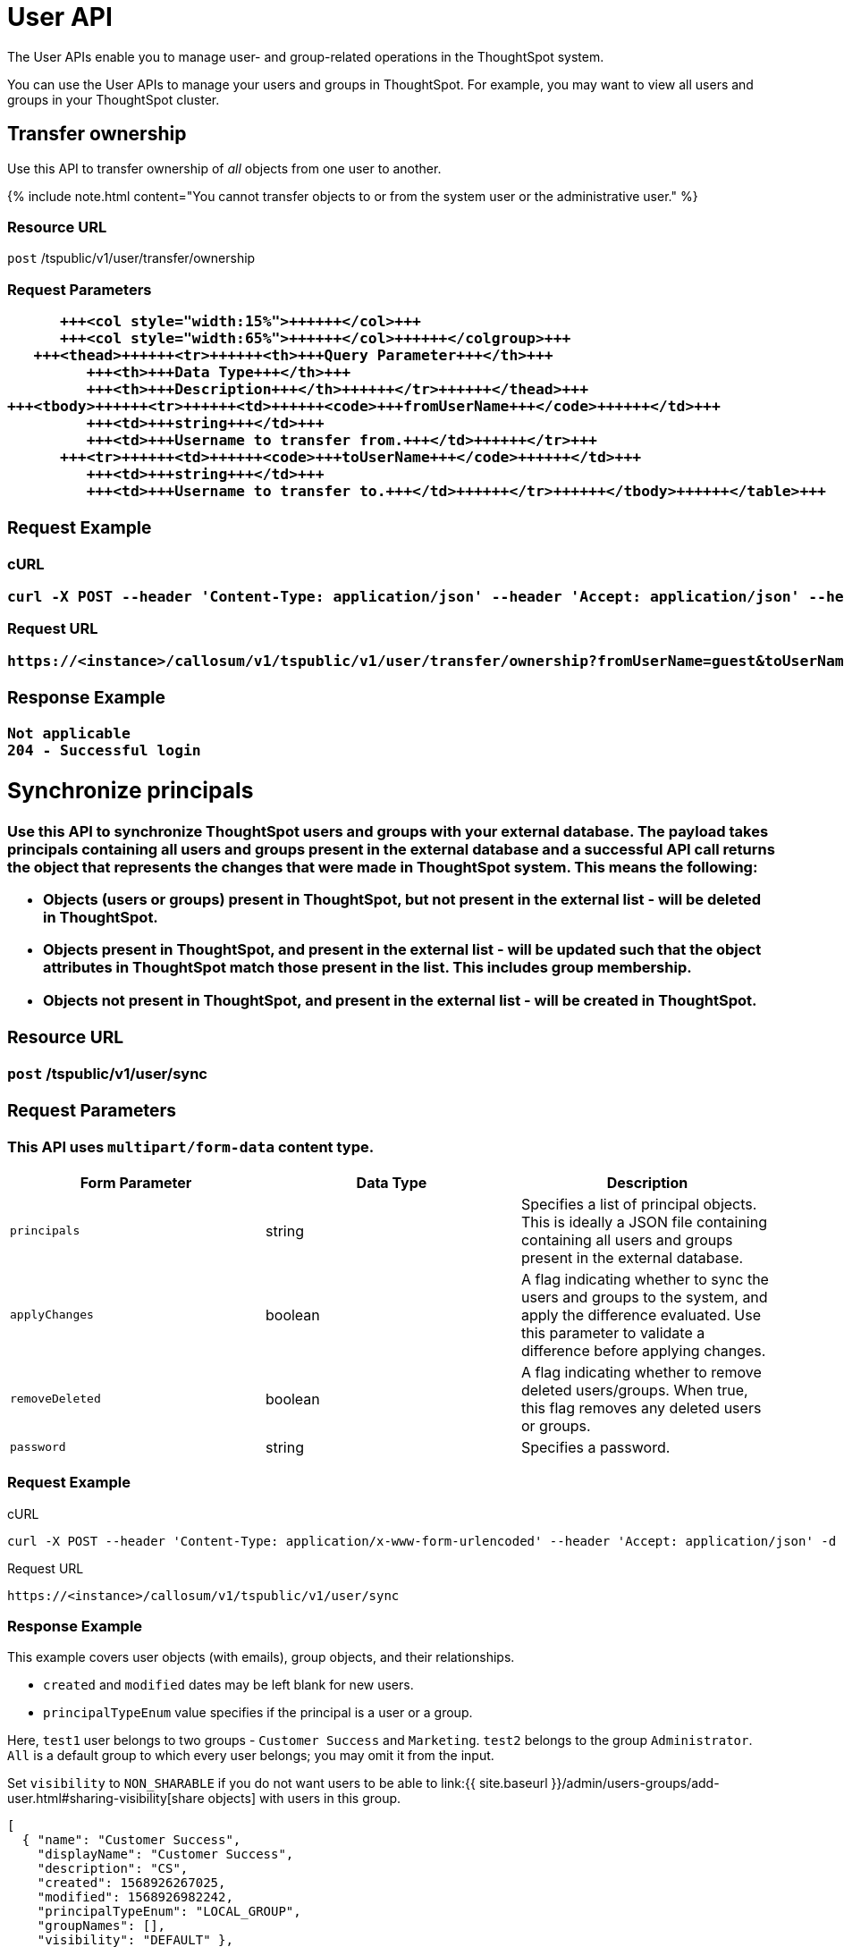 = User API
:page-title: User API
:page-pageid: user-api
:page-description: User API

The User APIs enable you to manage user- and group-related operations in the ThoughtSpot system.

You can use the User APIs to manage your users and groups in ThoughtSpot.
For example, you may want to view all users and groups in your ThoughtSpot cluster.

== Transfer ownership

Use this API to transfer ownership of _all_ objects from one user to another.

{% include note.html content="You cannot transfer objects to or from the system user or the administrative user." %}

=== Resource URL

`post` /tspublic/v1/user/transfer/ownership

=== Request Parameters+++<table>++++++<colgroup>++++++<col style="width:20%">++++++</col>+++
      +++<col style="width:15%">++++++</col>+++
      +++<col style="width:65%">++++++</col>++++++</colgroup>+++
   +++<thead>++++++<tr>++++++<th>+++Query Parameter+++</th>+++
         +++<th>+++Data Type+++</th>+++
         +++<th>+++Description+++</th>++++++</tr>++++++</thead>+++
+++<tbody>++++++<tr>++++++<td>++++++<code>+++fromUserName+++</code>++++++</td>+++
         +++<td>+++string+++</td>+++
         +++<td>+++Username to transfer from.+++</td>++++++</tr>+++
      +++<tr>++++++<td>++++++<code>+++toUserName+++</code>++++++</td>+++
         +++<td>+++string+++</td>+++
         +++<td>+++Username to transfer to.+++</td>++++++</tr>++++++</tbody>++++++</table>+++

=== Request Example

.cURL
----
curl -X POST --header 'Content-Type: application/json' --header 'Accept: application/json' --header 'X-Requested-By: ThoughtSpot' 'https://<instance>/callosum/v1/tspublic/v1/user/transfer/ownership?fromUserName=guest&toUserName=guest1'
----

.Request URL
----
https://<instance>/callosum/v1/tspublic/v1/user/transfer/ownership?fromUserName=guest&toUserName=guest1
----

=== Response Example

----
Not applicable
204 - Successful login
----

== Synchronize principals

Use this API to synchronize ThoughtSpot users and groups with your external database.
The payload takes principals containing all users and groups present in the external database and a successful API call returns the object that represents the changes that were made in ThoughtSpot system.
This means the following:

* Objects (users or groups) present in ThoughtSpot, but not present in the external list -  will be deleted in ThoughtSpot.
* Objects present in ThoughtSpot, and present in the external list - will be updated such that the object attributes in ThoughtSpot match those present in the list.
This includes group membership.
* Objects not present in ThoughtSpot, and present in the external list - will be created in ThoughtSpot.

=== Resource URL

`post` /tspublic/v1/user/sync

=== Request Parameters

This API uses `multipart/form-data` content type.

|===
| Form Parameter | Data Type | Description

| `principals`
| string
| Specifies a list of principal objects.
This is ideally a JSON file containing containing all users and groups present in the external database.

| `applyChanges`
| boolean
| A flag indicating whether to sync the users and groups to the system, and apply the difference evaluated.
Use this parameter to validate a difference before applying changes.

| `removeDeleted`
| boolean
| A flag indicating whether to remove deleted users/groups.
When true, this flag removes any deleted users or groups.

| `password`
| string
| Specifies a password.
|===

=== Request Example

.cURL
----
curl -X POST --header 'Content-Type: application/x-www-form-urlencoded' --header 'Accept: application/json' -d 'applyChanges=false' 'https://<instance>/callosum/v1/tspublic/v1/user/sync'
----

.Request URL
----
https://<instance>/callosum/v1/tspublic/v1/user/sync
----

=== Response Example

This example covers user objects (with emails), group objects, and their relationships.

* `created` and `modified` dates may be left blank for new users.
* `principalTypeEnum` value specifies if the principal is a user or a group.

Here, `test1` user belongs to two groups - `Customer Success` and `Marketing`.
`test2` belongs to the group `Administrator`.
`All` is a default group to which every user belongs;
you may omit it from the input.

Set `visibility` to `NON_SHARABLE` if you do not want users to be able to link:{{ site.baseurl }}/admin/users-groups/add-user.html#sharing-visibility[share objects] with users in this group.

----
[
  { "name": "Customer Success",
    "displayName": "Customer Success",
    "description": "CS",
    "created": 1568926267025,
    "modified": 1568926982242,
    "principalTypeEnum": "LOCAL_GROUP",
    "groupNames": [],
    "visibility": "DEFAULT" },

  { "name": "All",
    "displayName": "All Group",
    "created": 1354006445722,
    "modified": 1354006445722,
    "principalTypeEnum": "LOCAL_GROUP",
    "groupNames": [],
    "visibility": "DEFAULT" },

  { "name": "Marketing",
    "displayName": "Marketing",
    "description": "Marketing Group",
    "created": 1587573582931,
    "modified": 1587573583003,
    "principalTypeEnum": "LOCAL_GROUP",
    "groupNames": [],
    "visibility": "DEFAULT" },

  { "name": "test1",
    "displayName": "test one",
    "description": "",
    "created": 1587573554475,
    "modified": 1587573589986,
    "mail": "test1@test.com",
    "principalTypeEnum": "LOCAL_USER",
    "groupNames": [ "All", "Customer Success", "Marketing" ],
    "visibility": "DEFAULT" },

  { "name": "test2",
    "displayName": "test two",
    "created": 1587573621279,
    "modified": 1587573621674,
    "mail": "test2@test.com",
    "principalTypeEnum": "LOCAL_USER",
    "groupNames": [ "Administrator", "All" ],
    "visibility": "DEFAULT" }
]
----

== Change password

Use this API to change the password of a user.

=== Resource URL

`post` /tspublic/v1/user/updatepassword

=== Request Parameters+++<table>++++++<colgroup>++++++<col style="width:20%">++++++</col>+++
   +++<col style="width:15%">++++++</col>+++
   +++<col style="width:65%">++++++</col>++++++</colgroup>+++
   +++<thead>++++++<tr>++++++<th>+++Form Parameter+++</th>+++
         +++<th>+++Data Type+++</th>+++
         +++<th>+++Description+++</th>++++++</tr>++++++</thead>+++
   +++<tbody>++++++<tr>++++++<td>++++++<code>+++name+++</code>++++++</td>++++++<td>+++string+++</td>+++
         +++<td>+++Name of the user.+++</td>++++++</tr>+++
      +++<tr>++++++<td>++++++<code>+++currentpassword+++</code>++++++</td>++++++<td>+++string+++</td>+++
         +++<td>+++The current password of the user.+++</td>++++++</tr>+++
      +++<tr>++++++<td>++++++<code>+++password+++</code>++++++</td>++++++<td>+++string+++</td>+++
         +++<td>+++A new password of the user.+++</td>++++++</tr>++++++</tbody>++++++</table>+++

=== Request Example

.cURL
----
curl -X POST --header 'Content-Type: application/x-www-form-urlencoded' --header 'Accept: application/json' --header 'X-Requested-By: ThoughtSpot' -d 'name=guest¤tpassword=test&password=foobarfoobar' 'https://<instance>/callosum/v1/tspublic/v1/user/updatepassword'
----

.Request URL
----
https://<instance>/callosum/v1/tspublic/v1/user/updatepassword
----

=== Response Example

----
Not applicable
204 - Successful password update
----

== Fetch users and groups

Use this API to get a list of all users, groups, and their inter-dependencies in the form of principal objects.
A typical principal object contains the following properties:+++<table>++++++<colgroup>++++++<col style="width:20%">++++++</col>+++
      +++<col style="width:80%">++++++</col>++++++</colgroup>+++
   +++<thead>++++++<tr>++++++<th>+++Property+++</th>+++
         +++<th>+++Description+++</th>++++++</tr>++++++</thead>+++
+++<tbody>++++++<tr>++++++<td>++++++<code>+++name+++</code>++++++</td>+++
         +++<td>++++++<p>+++Name of the principal.+++</p>+++
            +++<p>+++This field, in conjunction with whether the object is a user or group, is
               used to identify a user/group. Consequently, this field is required to be
               unique (unique for users and groups separately. i.e., you can have user "`x`"
               and group "`x`").+++</p>++++++</td>++++++</tr>+++
 +++<tr>++++++<td>++++++<code>+++displayName+++</code>++++++</td>+++
         +++<td>+++Display name of the principal.+++</td>++++++</tr>+++
 +++<tr>++++++<td>++++++<code>+++description+++</code>++++++</td>+++
         +++<td>+++Description of the principal.+++</td>++++++</tr>+++
+++<tr>++++++<td>++++++<code>+++mail+++</code>++++++</td>+++
         +++<td>+++Email address of the user. This field should be populated in case of user only. It is ignored in the case of groups.+++</td>++++++</tr>+++
      +++<tr>++++++<td>++++++<code>+++principalTypeEnum+++</code>++++++</td>+++
         +++<td>++++++<p>+++Type of the user created in the ThoughtSpot system.+++</p>+++
            +++<ul>++++++<li>++++++<code>+++LOCAL_USER+++</code>+++(a user is validated through password saved in the ThoughtSpot database)+++</li>+++
            +++<li>++++++<code>+++LOCAL_GROUP+++</code>++++++</li>++++++</ul>++++++</td>++++++</tr>+++
   +++<tr>++++++<td>++++++<code>+++password+++</code>++++++</td>+++
         +++<td>+++Password of the user. This field should be populated in case of user only. It is ignored in the case of groups. Password is only required:
         +++<ul>++++++<li>+++if the user is of LOCAL_USER type,+++</li>+++
         +++<li>+++when the user is created for the first time.+++</li>++++++</ul>+++In subsequent update, the user password is not updated even if it changes in the source system.+++</td>++++++</tr>+++
      +++<tr>++++++<td>++++++<code>+++groupNames+++</code>++++++</td>+++
         +++<td>+++Group names that a principal belongs to. Groups and users can belong to other groups.+++</td>++++++</tr>++++++</tbody>++++++</table>+++

=== Resource URL

`get` /tspublic/v1/user/list

=== Request Example

.cURL
----
curl -X GET --header 'Accept: application/json' 'https://<instance>/callosum/v1/tspublic/v1/user/list'
----

.Request URL
----
https://<instance>/callosum/v1/tspublic/v1/user/list
----

=== Response Example

----
[
  {
    "name": "Administrator",
    "displayName": "Administration Group",
    "created": 1354006445722,
    "modified": 1354006445987,
    "principalTypeEnum": "LOCAL_GROUP",
    "groupNames": [],
    "visibility": "DEFAULT"
  },
  {
    "name": "Analyst",
    "displayName": "Analyst Group",
    "created": 1354006445722,
    "modified": 1354006445987,
    "principalTypeEnum": "LOCAL_GROUP",
    "groupNames": [],
    "visibility": "DEFAULT"
  },
  {
    "name": "rls-group-3",
    "displayName": "rls-group-3",
    "description": "Contains directly rls-group-1, rls-group-2 and belongs direclty to rls-group-5",
    "created": 1459376495060,
    "modified": 1459376590681,
    "principalTypeEnum": "LOCAL_GROUP",
    "groupNames": rls-group-5,
    "visibility": "DEFAULT"
  }
  ]
----

////
## Error Codes
<table>
   <colgroup>
      <col style="width:20%" />
      <col style="width:60%" />
      <col style="width:20%" />
   </colgroup>
   <thead class="thead" style="text-align:left;">
      <tr>
         <th>Error Code</th>
         <th>Description</th>
         <th>HTTP Code</th>
      </tr>
   </thead>
   <tbody>
   <tr> <td><code>10000</code></td>  <td>Internal server error.</td> <td><code>500</code></td></tr>
    <tr> <td><code>10002</code></td>  <td>Bad request. No user found with the given username.</td> <td><code>400</code></td></tr>
    <tr> <td><code>10003</code></td>  <td>Unable to authenticate user</td><td><code>403</code></td></tr>
  </tbody>
</table>
////

